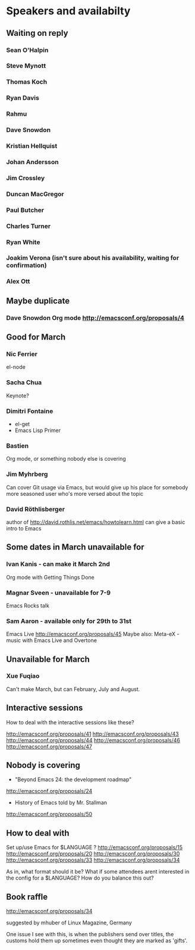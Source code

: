 * Speakers and availabilty

** Waiting on reply
*** Sean O'Halpin
*** Steve Mynott
*** Thomas Koch
*** Ryan Davis
*** Rahmu
*** Dave Snowdon
*** Kristian Hellquist
*** Johan Andersson
*** Jim Crossley
*** Duncan MacGregor
*** Paul Butcher
*** Charles Turner
*** Ryan White
*** Joakim Verona (isn't sure about his availability, waiting for confirmation)
*** Alex Ott


** Maybe duplicate
*** Dave Snowdon Org mode http://emacsconf.org/proposals/4


** Good for March
*** Nic Ferrier
    el-node

*** Sacha Chua
    Keynote?

*** Dimitri Fontaine
    - el-get
    - Emacs Lisp Primer

*** Bastien
    Org mode, or something nobody else is covering

*** Jim Myhrberg
    Can cover Git usage via Emacs, but would give up his place for
    somebody more seasoned user who's more versed about the topic

*** David Röthlisberger
    author of http://david.rothlis.net/emacs/howtolearn.html
    can give a basic intro to Emacs

** Some dates in March unavailable for
*** Ivan Kanis - can make it March 2nd
    Org mode with Getting Things Done

*** Magnar Sveen - unavailable for 7-9
    Emacs Rocks talk

*** Sam Aaron - available only for 29th to 31st
    Emacs Live http://emacsconf.org/proposals/45
    Maybe also: Meta-eX - music with Emacs Live and Overtone



** Unavailable for March
*** Xue Fuqiao
    Can't make March, but can February, July and August.


** Interactive sessions

   How to deal with the interactive sessions like these?

   http://emacsconf.org/proposals/41
   http://emacsconf.org/proposals/43
   http://emacsconf.org/proposals/44
   http://emacsconf.org/proposals/46
   http://emacsconf.org/proposals/47


** Nobody is covering

   * "Beyond Emacs 24: the development roadmap"
   http://emacsconf.org/proposals/24

   * History of Emacs told by Mr. Stallman
   http://emacsconf.org/proposals/50


** How to deal with

   Set up/use Emacs for $LANGUAGE ?
   http://emacsconf.org/proposals/15
   http://emacsconf.org/proposals/20
   http://emacsconf.org/proposals/30
   http://emacsconf.org/proposals/33
   http://emacsconf.org/proposals/34

   As in, what format should it be? What if some attendees arent
   interested in the config for a $LANGUAGE? How do you balance this
   out?

** Book raffle

   http://emacsconf.org/proposals/34

   suggested by mhuber of Linux Magazine, Germany

   One issue I see with this, is when the publishers send over titles,
   the customs hold them up sometimes even thought they are marked as
   'gifts'.
